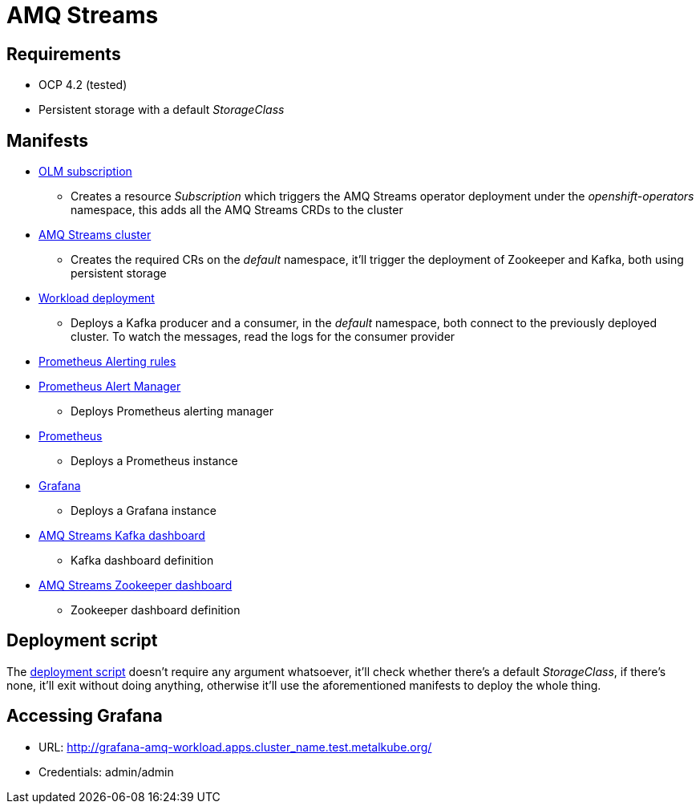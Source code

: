 = AMQ Streams =

== Requirements ==

* OCP 4.2 (tested)
* Persistent storage with a default _StorageClass_

== Manifests ==

* link:manifests/amq-streams/amq-streams-olm-subscription.yaml[OLM subscription]
** Creates a resource _Subscription_ which triggers the AMQ Streams operator deployment under the _openshift-operators_ namespace, this adds all the AMQ Streams CRDs to the cluster
* link:manifests/amq-streams/amq-streams-mycluster.yaml[AMQ Streams cluster]
** Creates the required CRs on the _default_ namespace, it'll trigger the deployment of Zookeeper and Kafka, both using persistent storage
* link:manifests/amq-streams/amq-streams-workload-deployment.yaml[Workload deployment]
** Deploys a Kafka producer and a consumer, in the _default_ namespace, both connect to the previously deployed cluster. To watch the messages, read the logs for the consumer provider
* link:manifests/monitoring/alerting-rules.yaml[Prometheus Alerting rules]
* link:manifests/monitoring/alertmanager.yaml[Prometheus Alert Manager]
** Deploys Prometheus alerting manager
* link:manifests/monitoring/prometheus.yaml[Prometheus]
** Deploys a Prometheus instance
* link:manifests/monitoring/grafana.yaml[Grafana]
** Deploys a Grafana instance
* link:manifests/dashboards/amq-streams-kafka-dashboard.json[AMQ Streams Kafka dashboard]
** Kafka dashboard definition
* link:manifests/dashboards/amq-streams-zookeeper-dashboard.json[AMQ Streams Zookeeper dashboard]
** Zookeeper dashboard definition

== Deployment script ==

The link:deploy-amq-streams.sh[deployment script] doesn't require any argument whatsoever, it'll check whether there's a default _StorageClass_, if there's none, it'll exit without doing anything, otherwise it'll use the aforementioned manifests to deploy the whole thing.

== Accessing Grafana ==

* URL: http://grafana-amq-workload.apps.cluster_name.test.metalkube.org/
* Credentials: admin/admin
